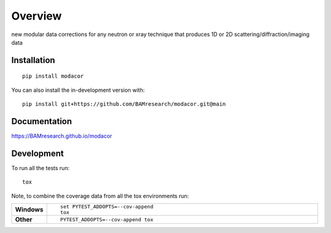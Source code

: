 ========
Overview
========

new modular data corrections for any neutron or xray technique that produces 1D or 2D scattering/diffraction/imaging
data

.. start-badges

| |version| |commits-since| |license|
| |supported-versions| |wheel| |downloads|
| |cicd| |coverage|

.. |version| image:: https://img.shields.io/pypi/v/modacor.svg
    :target: https://test.pypi.org/project/modacor
    :alt: PyPI Package latest release

.. |commits-since| image:: https://img.shields.io/github/commits-since/BAMresearch/modacor/v0.0.0.svg
    :target: https://github.com/BAMresearch/modacor/compare/v0.0.0...main
    :alt: Commits since latest release

.. |license| image:: https://img.shields.io/pypi/l/modacor.svg
    :target: https://en.wikipedia.org/wiki/MIT_license
    :alt: License

.. |supported-versions| image:: https://img.shields.io/pypi/pyversions/modacor.svg
    :target: https://test.pypi.org/project/modacor
    :alt: Supported versions

.. |wheel| image:: https://img.shields.io/pypi/wheel/modacor.svg
    :target: https://test.pypi.org/project/modacor#files
    :alt: PyPI Wheel

.. |downloads| image:: https://img.shields.io/pypi/dw/modacor.svg
    :target: https://test.pypi.org/project/modacor/
    :alt: Weekly PyPI downloads

.. |cicd| image:: https://github.com/BAMresearch/modacor/actions/workflows/ci-cd.yml/badge.svg
    :target: https://github.com/BAMresearch/modacor/actions/workflows/ci-cd.yml
    :alt: Continuous Integration and Deployment Status

.. |coverage| image:: https://img.shields.io/endpoint?url=https://BAMresearch.github.io/modacor/coverage-report/cov.json
    :target: https://BAMresearch.github.io/modacor/coverage-report/
    :alt: Coverage report

.. end-badges


Installation
============

::

    pip install modacor

You can also install the in-development version with::

    pip install git+https://github.com/BAMresearch/modacor.git@main


Documentation
=============

https://BAMresearch.github.io/modacor

Development
===========

To run all the tests run::

    tox

Note, to combine the coverage data from all the tox environments run:

.. list-table::
    :widths: 10 90
    :stub-columns: 1

    - - Windows
      - ::

            set PYTEST_ADDOPTS=--cov-append
            tox

    - - Other
      - ::

            PYTEST_ADDOPTS=--cov-append tox
